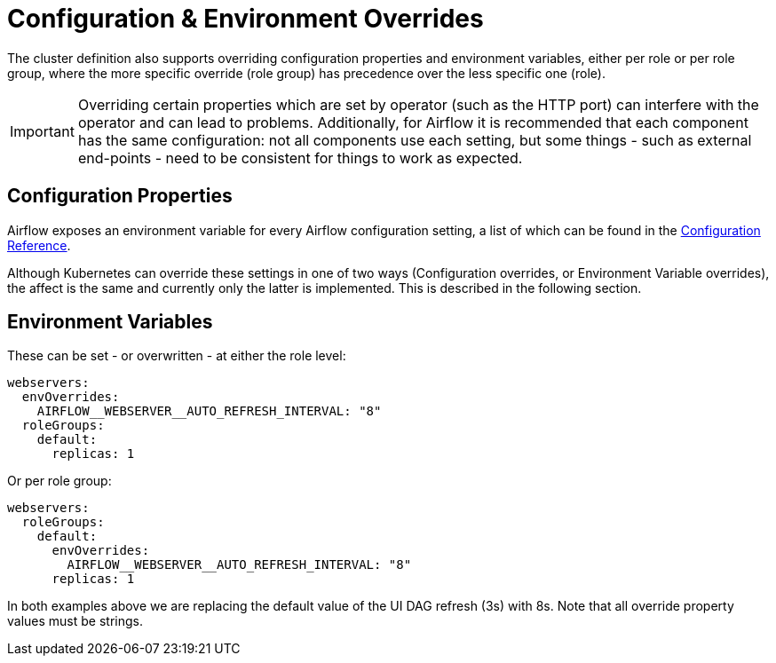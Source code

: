 
= Configuration & Environment Overrides

The cluster definition also supports overriding configuration properties and environment variables, either per role or per role group, where the more specific override (role group) has precedence over the less specific one (role).

IMPORTANT: Overriding certain properties which are set by operator (such as the HTTP port) can interfere with the operator and can lead to problems. Additionally, for Airflow it is recommended
that each component has the same configuration: not all components use each setting, but some things - such as external end-points - need to be consistent for things to work as expected.

== Configuration Properties

Airflow exposes an environment variable for every Airflow configuration setting, a list of which can be found in the https://airflow.apache.org/docs/apache-airflow/stable/configurations-ref.html[Configuration Reference].

Although Kubernetes can override these settings in one of two ways (Configuration overrides, or Environment Variable overrides), the affect is the same
and currently only the latter is implemented. This is described in the following section.

== Environment Variables

These can be set - or overwritten - at either the role level:

[source,yaml]
----
webservers:
  envOverrides:
    AIRFLOW__WEBSERVER__AUTO_REFRESH_INTERVAL: "8"
  roleGroups:
    default:
      replicas: 1
----

Or per role group:

[source,yaml]
----
webservers:
  roleGroups:
    default:
      envOverrides:
        AIRFLOW__WEBSERVER__AUTO_REFRESH_INTERVAL: "8"
      replicas: 1
----

In both examples above we are replacing the default value of the UI DAG refresh (3s) with 8s. Note that all override property values must be strings.
